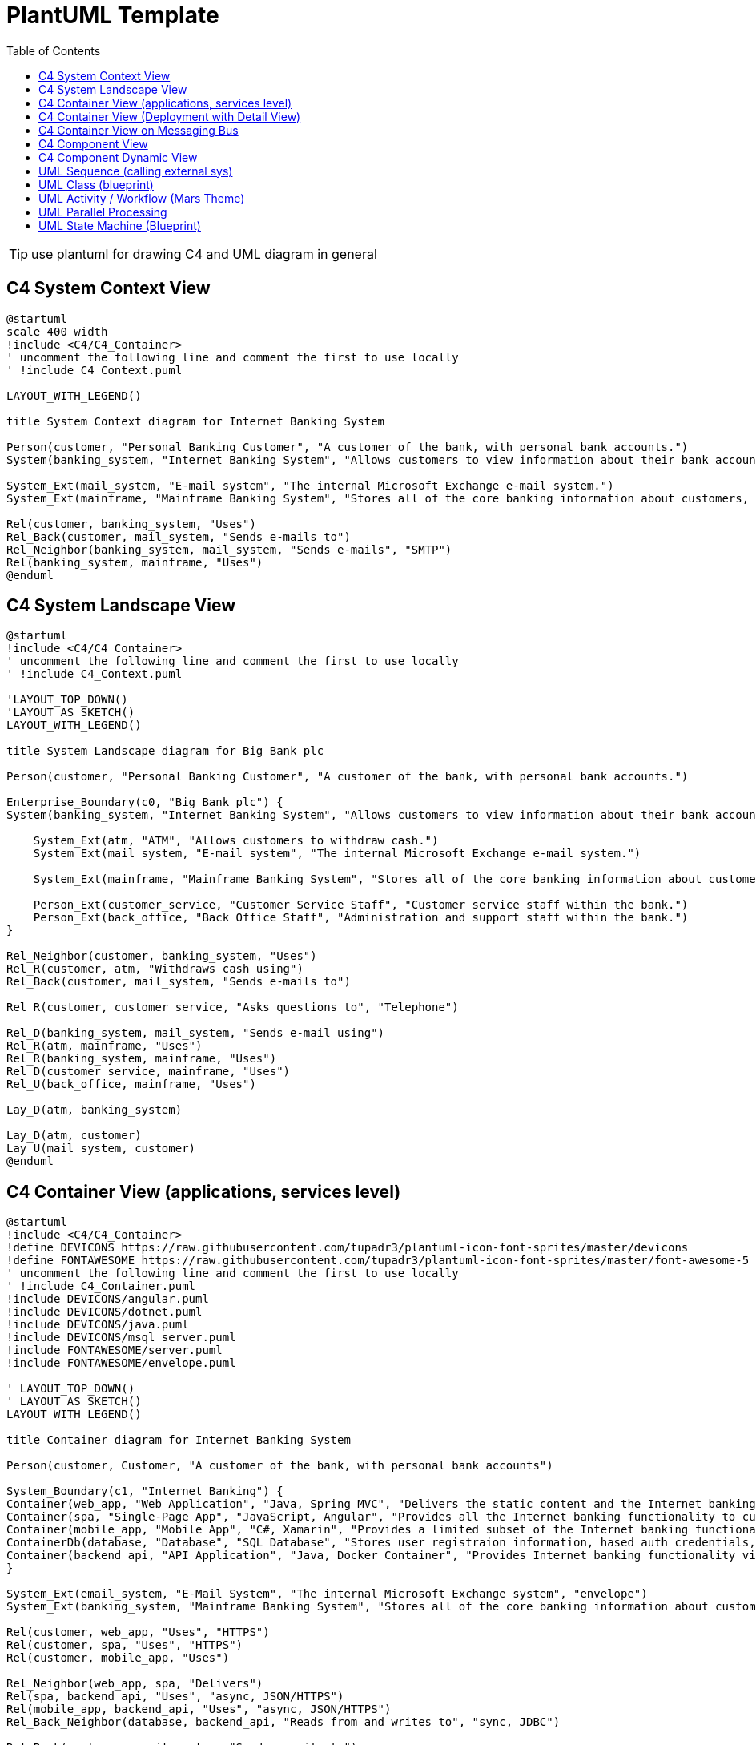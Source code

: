 = PlantUML Template
:navtitle: plantuml
:toc:
:icons: font

TIP: use plantuml for drawing C4 and UML diagram in general

== C4 System Context View
[plantuml]
....
@startuml
scale 400 width
!include <C4/C4_Container>
' uncomment the following line and comment the first to use locally
' !include C4_Context.puml

LAYOUT_WITH_LEGEND()

title System Context diagram for Internet Banking System

Person(customer, "Personal Banking Customer", "A customer of the bank, with personal bank accounts.")
System(banking_system, "Internet Banking System", "Allows customers to view information about their bank accounts, and make payments.")

System_Ext(mail_system, "E-mail system", "The internal Microsoft Exchange e-mail system.")
System_Ext(mainframe, "Mainframe Banking System", "Stores all of the core banking information about customers, accounts, transactions, etc.")

Rel(customer, banking_system, "Uses")
Rel_Back(customer, mail_system, "Sends e-mails to")
Rel_Neighbor(banking_system, mail_system, "Sends e-mails", "SMTP")
Rel(banking_system, mainframe, "Uses")
@enduml
....

== C4 System Landscape View
[plantuml]
....
@startuml
!include <C4/C4_Container>
' uncomment the following line and comment the first to use locally
' !include C4_Context.puml

'LAYOUT_TOP_DOWN()
'LAYOUT_AS_SKETCH()
LAYOUT_WITH_LEGEND()

title System Landscape diagram for Big Bank plc

Person(customer, "Personal Banking Customer", "A customer of the bank, with personal bank accounts.")

Enterprise_Boundary(c0, "Big Bank plc") {
System(banking_system, "Internet Banking System", "Allows customers to view information about their bank accounts, and make payments.")

    System_Ext(atm, "ATM", "Allows customers to withdraw cash.")
    System_Ext(mail_system, "E-mail system", "The internal Microsoft Exchange e-mail system.")

    System_Ext(mainframe, "Mainframe Banking System", "Stores all of the core banking information about customers, accounts, transactions, etc.")

    Person_Ext(customer_service, "Customer Service Staff", "Customer service staff within the bank.")
    Person_Ext(back_office, "Back Office Staff", "Administration and support staff within the bank.")
}

Rel_Neighbor(customer, banking_system, "Uses")
Rel_R(customer, atm, "Withdraws cash using")
Rel_Back(customer, mail_system, "Sends e-mails to")

Rel_R(customer, customer_service, "Asks questions to", "Telephone")

Rel_D(banking_system, mail_system, "Sends e-mail using")
Rel_R(atm, mainframe, "Uses")
Rel_R(banking_system, mainframe, "Uses")
Rel_D(customer_service, mainframe, "Uses")
Rel_U(back_office, mainframe, "Uses")

Lay_D(atm, banking_system)

Lay_D(atm, customer)
Lay_U(mail_system, customer)
@enduml
....

== C4 Container View (applications, services level)
[plantuml]
....
@startuml
!include <C4/C4_Container>
!define DEVICONS https://raw.githubusercontent.com/tupadr3/plantuml-icon-font-sprites/master/devicons
!define FONTAWESOME https://raw.githubusercontent.com/tupadr3/plantuml-icon-font-sprites/master/font-awesome-5
' uncomment the following line and comment the first to use locally
' !include C4_Container.puml
!include DEVICONS/angular.puml
!include DEVICONS/dotnet.puml
!include DEVICONS/java.puml
!include DEVICONS/msql_server.puml
!include FONTAWESOME/server.puml
!include FONTAWESOME/envelope.puml

' LAYOUT_TOP_DOWN()
' LAYOUT_AS_SKETCH()
LAYOUT_WITH_LEGEND()

title Container diagram for Internet Banking System

Person(customer, Customer, "A customer of the bank, with personal bank accounts")

System_Boundary(c1, "Internet Banking") {
Container(web_app, "Web Application", "Java, Spring MVC", "Delivers the static content and the Internet banking SPA", "java")
Container(spa, "Single-Page App", "JavaScript, Angular", "Provides all the Internet banking functionality to cutomers via their web browser", "angular")
Container(mobile_app, "Mobile App", "C#, Xamarin", "Provides a limited subset of the Internet banking functionality to customers via their mobile device", "dotnet")
ContainerDb(database, "Database", "SQL Database", "Stores user registraion information, hased auth credentials, access logs, etc.", "msql_server")
Container(backend_api, "API Application", "Java, Docker Container", "Provides Internet banking functionality via API", "server")
}

System_Ext(email_system, "E-Mail System", "The internal Microsoft Exchange system", "envelope")
System_Ext(banking_system, "Mainframe Banking System", "Stores all of the core banking information about customers, accounts, transactions, etc.")

Rel(customer, web_app, "Uses", "HTTPS")
Rel(customer, spa, "Uses", "HTTPS")
Rel(customer, mobile_app, "Uses")

Rel_Neighbor(web_app, spa, "Delivers")
Rel(spa, backend_api, "Uses", "async, JSON/HTTPS")
Rel(mobile_app, backend_api, "Uses", "async, JSON/HTTPS")
Rel_Back_Neighbor(database, backend_api, "Reads from and writes to", "sync, JDBC")

Rel_Back(customer, email_system, "Sends e-mails to")
Rel_Back(email_system, backend_api, "Sends e-mails using", "sync, SMTP")
Rel_Neighbor(backend_api, banking_system, "Uses", "sync/async, XML/HTTPS")
@enduml
....

== C4 Container View (Deployment with Detail View)
[plantuml]
....
@startuml
!include https://raw.githubusercontent.com/plantuml-stdlib/C4-PlantUML/master/C4_Deployment.puml
' uncomment the following line and comment the first to use locally
' !include C4_Deployment.puml

AddElementTag("fallback", $bgColor="#c0c0c0")
AddRelTag("fallback", $textColor="#c0c0c0", $lineColor="#438DD5")

WithoutPropertyHeader()

' calculated legend is used (activated in last line)
' LAYOUT_WITH_LEGEND()

title Deployment Diagram for Internet Banking System - Live

Deployment_Node(plc, "Live", "Big Bank plc", "Big Bank plc data center"){
AddProperty("Location", "London and Reading")
Deployment_Node_L(dn, "bigbank-api***\tx8", "Ubuntu 16.04 LTS", "A web server residing in the web server farm, accessed via F5 BIG-IP LTMs."){
AddProperty("Java Version", "8")
AddProperty("Xmx", "512M")
AddProperty("Xms", "1024M")
Deployment_Node_L(apache, "Apache Tomcat", "Apache Tomcat 8.x", "An open source Java EE web server."){
Container(api, "API Application", "Java and Spring MVC", "Provides Internet Banking functionality via a JSON/HTTPS API.")
}
}
AddProperty("Location", "London")
Deployment_Node_L(bigbankdb01, "bigbank-db01", "Ubuntu 16.04 LTS", "The primary database server."){
Deployment_Node_L(oracle, "Oracle - Primary", "Oracle 12c", "The primary, live database server."){
ContainerDb(db, "Database", "Relational Database Schema", "Stores user registration information, hashed authentication credentials, access logs, etc.")
}
}
AddProperty("Location", "Reading")
Deployment_Node_R(bigbankdb02, "bigbank-db02", "Ubuntu 16.04 LTS", "The secondary database server.", $tags="fallback") {
Deployment_Node_R(oracle2, "Oracle - Secondary", "Oracle 12c", "A secondary, standby database server, used for failover purposes only.", $tags="fallback") {
ContainerDb(db2, "Database", "Relational Database Schema", "Stores user registration information, hashed authentication credentials, access logs, etc.", $tags="fallback")
}
}
AddProperty("Location", "London and Reading")
Deployment_Node_R(bb2, "bigbank-web***\tx4", "Ubuntu 16.04 LTS", "A web server residing in the web server farm, accessed via F5 BIG-IP LTMs."){
AddProperty("Java Version", "8")
AddProperty("Xmx", "512M")
AddProperty("Xms", "1024M")
Deployment_Node_R(apache2, "Apache Tomcat", "Apache Tomcat 8.x", "An open source Java EE web server."){
Container(web, "Web Application", "Java and Spring MVC", "Delivers the static content and the Internet Banking single page application.")
}
}
}

Deployment_Node(mob, "Customer's mobile device", "Apple IOS or Android"){
Container(mobile, "Mobile App", "Xamarin", "Provides a limited subset of the Internet Banking functionality to customers via their mobile device.")
}

Deployment_Node(comp, "Customer's computer", "Mircosoft Windows of Apple macOS"){
Deployment_Node(browser, "Web Browser", "Google Chrome, Mozilla Firefox, Apple Safari or Microsoft Edge"){
Container(spa, "Single Page Application", "JavaScript and Angular", "Provides all of the Internet Banking functionality to customers via their web browser.")
}
}

Rel(mobile, api, "Makes API calls to", "json/HTTPS")
Rel(spa, api, "Makes API calls to", "json/HTTPS")
Rel_U(web, spa, "Delivers to the customer's web browser")
Rel(api, db, "Reads from and writes to", "JDBC")
Rel(api, db2, "Reads from and writes to", "JDBC", $tags="fallback")
Rel_R(db, db2, "Replicates data to")

SHOW_LEGEND()
@enduml
....

== C4 Container View on Messaging Bus
[plantuml]
....
@startuml
!include <C4/C4_Container>
' uncomment the following line and comment the first to use locally
' !include C4_Container.puml

AddElementTag("microService", $shape=EightSidedShape(), $bgColor="CornflowerBlue", $fontColor="white", $legendText="micro service (eight sided)")
AddElementTag("storage", $shape=RoundedBoxShape(), $bgColor="lightSkyBlue", $fontColor="white")

SHOW_PERSON_OUTLINE()

Person(customer, Customer, "A customer")

System_Boundary(c1, "Customer Information") {
Container(app, "Customer Application", "Javascript, Angular", "Allows customers to manage their profile")
Container(customer_service, "Customer Service", "Java, Spring Boot", "The point of access for customer information", $tags = "microService")
Container(message_bus, "Message Bus", "RabbitMQ", "Transport for business events")
Container(reporting_service, "Reporting Service", "Ruby", "Creates normalised data for reporting purposes", $tags = "microService")
Container(audit_service, "Audit Service", "C#/.NET", "Provides organisation-wide auditing facilities", $tags = "microService")
ContainerDb(customer_db, "Customer Database", "Oracle 12c", "Stores customer information", $tags = "storage")
ContainerDb(reporting_db, "Reporting Database", "MySQL", "Stores a normalized version of all business data for ad hoc reporting purposes", $tags = "storage")
Container(audit_store, "Audit Store", "Event Store", "Stores information about events that have happened", $tags = "storage")
}

Rel_D(customer, app, "Uses", "HTTPS")

Rel_D(app, customer_service, "Updates customer information using", "async, JSON/HTTPS")

Rel_U(customer_service, app, "Sends events to", "WebSocket")
Rel_U(customer_service, message_bus, "Sends customer update events to")
Rel(customer_service, customer_db, "Stores data in", "JDBC")

Rel(message_bus, reporting_service, "Sends customer update events to")
Rel(message_bus, audit_service, "Sends customer update events to")

Rel(reporting_service, reporting_db, "Stores data in")
Rel(audit_service, audit_store, "Stores events in")

Lay_R(reporting_service, audit_service)

SHOW_LEGEND()
@enduml
....

== C4 Component View
[plantuml]
....
@startuml
!include https://raw.githubusercontent.com/plantuml-stdlib/C4-PlantUML/master/C4_Component.puml
' uncomment the following line and comment the first to use locally
' !include C4_Context.puml

LAYOUT_WITH_LEGEND()

title Component diagram for Internet Banking System - API Application

Container(spa, "Single Page Application", "javascript and angular", "Provides all the internet banking functionality to customers via their web browser.")
Container(ma, "Mobile App", "Xamarin", "Provides a limited subset ot the internet banking functionality to customers via their mobile mobile device.")
ContainerDb(db, "Database", "Relational Database Schema", "Stores user registration information, hashed authentication credentials, access logs, etc.")
System_Ext(mbs, "Mainframe Banking System", "Stores all of the core banking information about customers, accounts, transactions, etc.")

Container_Boundary(api, "API Application") {
Component(sign, "Sign In Controller", "MVC Rest Controlle", "Allows users to sign in to the internet banking system")
Component(accounts, "Accounts Summary Controller", "MVC Rest Controller", "Provides customers with a summary of their bank accounts")
Component(security, "Security Component", "Spring Bean", "Provides functionality related to singing in, changing passwords, etc.")
Component(mbsfacade, "Mainframe Banking System Facade", "Spring Bean", "A facade onto the mainframe banking system.")

    Rel(sign, security, "Uses")
    Rel(accounts, mbsfacade, "Uses")
    Rel(security, db, "Read & write to", "JDBC")
    Rel(mbsfacade, mbs, "Uses", "XML/HTTPS")
}

Rel(spa, sign, "Uses", "JSON/HTTPS")
Rel(spa, accounts, "Uses", "JSON/HTTPS")

Rel(ma, sign, "Uses", "JSON/HTTPS")
Rel(ma, accounts, "Uses", "JSON/HTTPS")
@enduml
....

== C4 Component Dynamic View
[plantuml]
....
@startuml
!include https://raw.githubusercontent.com/plantuml-stdlib/C4-PlantUML/master/C4_Dynamic.puml
LAYOUT_WITH_LEGEND()

ContainerDb(c4, "Database", "Relational Database Schema", "Stores user registration information, hashed authentication credentials, access logs, etc.")
Container(c1, "Single-Page Application", "JavaScript and Angular", "Provides all of the Internet banking functionality to customers via their web browser.")
Container_Boundary(b, "API Application") {
Component(c3, "Security Component", "Spring Bean", "Provides functionality Related to signing in, changing passwords, etc.")
Component(c2, "Sign In Controller", "Spring MVC Rest Controller", "Allows users to sign in to the Internet Banking System.")
}
Rel_R(c1, c2, "Submits credentials to", "JSON/HTTPS")
Rel(c2, c3, "Calls isAuthenticated() on")
Rel_R(c3, c4, "select * from users where username = ?", "JDBC")
@enduml
....

== UML Sequence (calling external sys)
[plantuml]
....
@startumlÎ
!theme mars
Alice -> Bob: Authentication Request
alt#Gold #LightBlue Successful case
Bob -> Alice: Authentication Accepted
else #Pink Failure
Bob -> Alice: Authentication Rejected
end
@enduml
....

== UML Class (blueprint)
[plantuml]
....
@startuml
!theme blueprint
class Car

Driver - Car : drives >
Car *- Wheel : have 4 >
Car -- Person : < owns

@enduml
....

== UML Activity / Workflow (Mars Theme)
[plantuml]
....
@startuml
!theme mars
|#pink|Actor_For_red|
start
if (color?) is (red) then
#pink:**action red**;
:foo1;
else (not red)
|#lightgray|Actor_For_no_red|
#lightgray:**action not red**;
:foo2;
endif
|Next_Actor|
#lightblue:foo3;
:foo4;
|Final_Actor|
#palegreen:foo5;
stop
@enduml

....

== UML Parallel Processing
[plantuml]
....
@startuml
start
fork
:action 1;
fork again
:action 2;
end merge
stop
@enduml
....

== UML State Machine (Blueprint)
[plantuml]
....
@startuml
!theme blueprint
scale 500 width

[*] -> State1
State1 --> State2 : Succeeded
State1 --> [*] : Aborted
State2 --> State3 : Succeeded
State2 --> [*] : Aborted
state State3 {
state "Accumulate Enough Data\nLong State Name" as long1
long1 : Just a test
[*] --> long1
long1 --> long1 : New Data
long1 --> ProcessData : Enough Data
}
State3 --> State3 : Failed
State3 --> [*] : Succeeded / Save Result
State3 --> [*] : Aborted
@enduml
....
